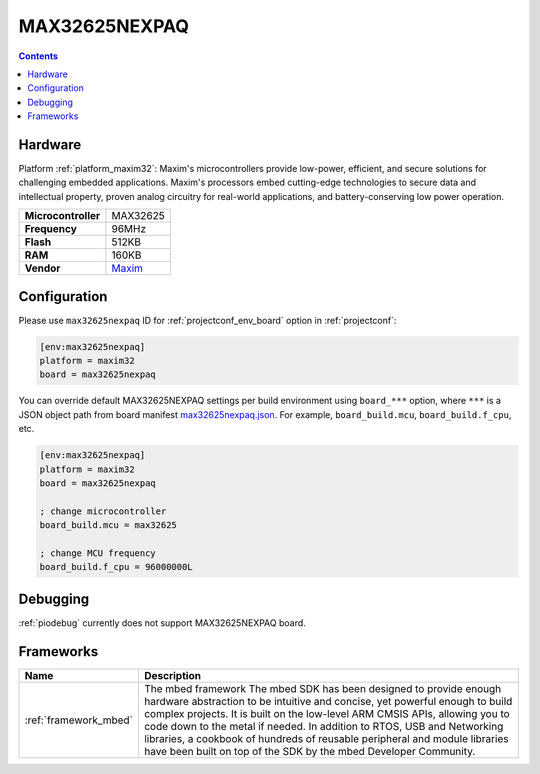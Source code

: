 ..  Copyright (c) 2014-present PlatformIO <contact@platformio.org>
    Licensed under the Apache License, Version 2.0 (the "License");
    you may not use this file except in compliance with the License.
    You may obtain a copy of the License at
       http://www.apache.org/licenses/LICENSE-2.0
    Unless required by applicable law or agreed to in writing, software
    distributed under the License is distributed on an "AS IS" BASIS,
    WITHOUT WARRANTIES OR CONDITIONS OF ANY KIND, either express or implied.
    See the License for the specific language governing permissions and
    limitations under the License.

.. _board_maxim32_max32625nexpaq:

MAX32625NEXPAQ
==============

.. contents::

Hardware
--------

Platform :ref:`platform_maxim32`: Maxim's microcontrollers provide low-power, efficient, and secure solutions for challenging embedded applications. Maxim's processors embed cutting-edge technologies to secure data and intellectual property, proven analog circuitry for real-world applications, and battery-conserving low power operation.

.. list-table::

  * - **Microcontroller**
    - MAX32625
  * - **Frequency**
    - 96MHz
  * - **Flash**
    - 512KB
  * - **RAM**
    - 160KB
  * - **Vendor**
    - `Maxim <https://os.mbed.com/platforms/max32625nexpaq/?utm_source=platformio.org&utm_medium=docs>`__


Configuration
-------------

Please use ``max32625nexpaq`` ID for :ref:`projectconf_env_board` option in :ref:`projectconf`:

.. code-block:: ini

  [env:max32625nexpaq]
  platform = maxim32
  board = max32625nexpaq

You can override default MAX32625NEXPAQ settings per build environment using
``board_***`` option, where ``***`` is a JSON object path from
board manifest `max32625nexpaq.json <https://github.com/platformio/platform-maxim32/blob/master/boards/max32625nexpaq.json>`_. For example,
``board_build.mcu``, ``board_build.f_cpu``, etc.

.. code-block:: ini

  [env:max32625nexpaq]
  platform = maxim32
  board = max32625nexpaq

  ; change microcontroller
  board_build.mcu = max32625

  ; change MCU frequency
  board_build.f_cpu = 96000000L

Debugging
---------
:ref:`piodebug` currently does not support MAX32625NEXPAQ board.

Frameworks
----------
.. list-table::
    :header-rows:  1

    * - Name
      - Description

    * - :ref:`framework_mbed`
      - The mbed framework The mbed SDK has been designed to provide enough hardware abstraction to be intuitive and concise, yet powerful enough to build complex projects. It is built on the low-level ARM CMSIS APIs, allowing you to code down to the metal if needed. In addition to RTOS, USB and Networking libraries, a cookbook of hundreds of reusable peripheral and module libraries have been built on top of the SDK by the mbed Developer Community.